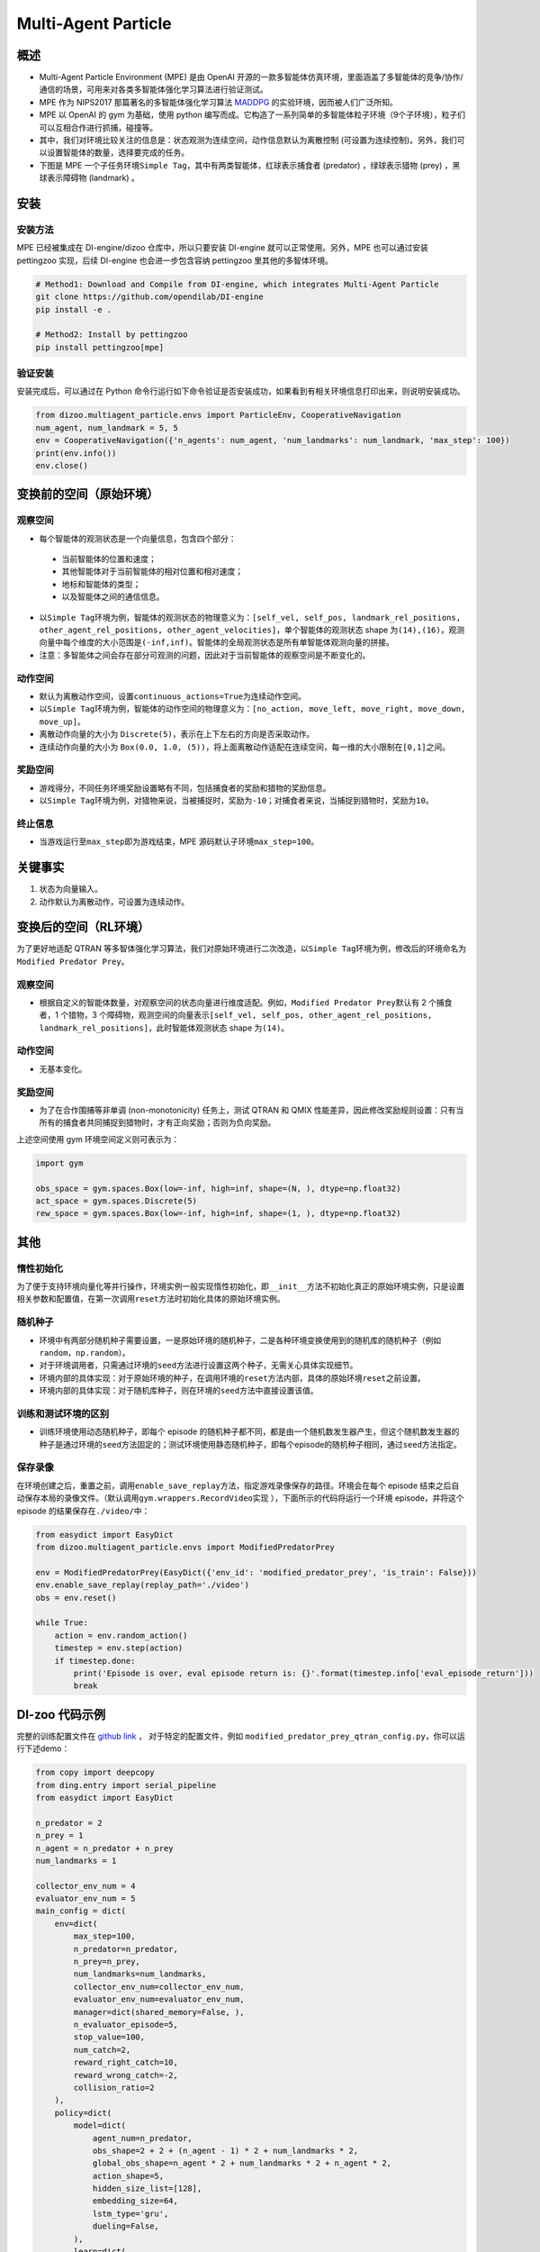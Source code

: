 Multi-Agent Particle
~~~~~~~~~~~~~~~~~~~~~~

概述
============

- Multi-Agent Particle Environment (MPE) 是由 OpenAI 开源的一款多智能体仿真环境，里面涵盖了多智能体的竞争/协作/通信的场景，可用来对各类多智能体强化学习算法进行验证测试。
- MPE 作为 NIPS2017 那篇著名的多智能体强化学习算法 `MADDPG <https://arxiv.org/abs/1706.02275>`_ 的实验环境，因而被人们广泛所知。
- MPE 以 OpenAI 的 gym 为基础，使用 python 编写而成。它构造了一系列简单的多智能体粒子环境（9个子环境），粒子们可以互相合作进行抓捕，碰撞等。
- 其中，我们对环境比较关注的信息是：状态观测为连续空间，动作信息默认为离散控制 (可设置为连续控制)。另外，我们可以设置智能体的数量，选择要完成的任务。
- 下图是 MPE 一个子任务环境\ ``Simple Tag``\ ，其中有两类智能体，红球表示捕食者 (predator) ，绿球表示猎物 (prey) ，黑球表示障碍物 (landmark) 。

.. image:: ./images/mpe_simple_tag.gif
   :align: center
   :scale: 60%


安装
===============

安装方法
------------------------

MPE 已经被集成在 DI-engine/dizoo 仓库中，所以只要安装 DI-engine 就可以正常使用。另外，MPE 也可以通过安装 pettingzoo 实现，后续 DI-engine 也会进一步包含容纳 pettingzoo 里其他的多智体环境。 

.. code:: shell

   # Method1: Download and Compile from DI-engine, which integrates Multi-Agent Particle
   git clone https://github.com/opendilab/DI-engine
   pip install -e .

   # Method2: Install by pettingzoo
   pip install pettingzoo[mpe]

验证安装
------------------------

安装完成后，可以通过在 Python 命令行运行如下命令验证是否安装成功，如果看到有相关环境信息打印出来，则说明安装成功。

.. code:: python

    from dizoo.multiagent_particle.envs import ParticleEnv, CooperativeNavigation
    num_agent, num_landmark = 5, 5
    env = CooperativeNavigation({'n_agents': num_agent, 'num_landmarks': num_landmark, 'max_step': 100})
    print(env.info())
    env.close()


变换前的空间（原始环境）
========================================================


观察空间
----------------------

-  每个智能体的观测状态是一个向量信息，包含四个部分：
  
  -  当前智能体的位置和速度；
  
  -  其他智能体对于当前智能体的相对位置和相对速度；
  
  -  地标和智能体的类型；
  
  -  以及智能体之间的通信信息。

-  以\ ``Simple Tag``\ 环境为例，智能体的观测状态的物理意义为：\ ``[self_vel, self_pos, landmark_rel_positions, other_agent_rel_positions, other_agent_velocities]``\ ，单个智能体的观测状态 shape 为\ ``(14),(16)``\ ，观测向量中每个维度的大小范围是\ ``(-inf,inf)``\ 。智能体的全局观测状态是所有单智能体观测向量的拼接。

-  注意：多智能体之间会存在部分可观测的问题，因此对于当前智能体的观察空间是不断变化的。


动作空间
------------------

-  默认为离散动作空间，设置\ ``continuous_actions=True``\ 为连续动作空间。

-  以\ ``Simple Tag``\ 环境为例，智能体的动作空间的物理意义为：\ ``[no_action, move_left, move_right, move_down, move_up]``\ 。

-  离散动作向量的大小为 \ ``Discrete(5)``\，表示在上下左右的方向是否采取动作。

-  连续动作向量的大小为 \ ``Box(0.0, 1.0, (5))``\ ，将上面离散动作适配在连续空间，每一维的大小限制在\ ``[0,1]``\ 之间。


奖励空间
-----------------

-  游戏得分，不同任务环境奖励设置略有不同，包括捕食者的奖励和猎物的奖励信息。

-  以\ ``Simple Tag``\ 环境为例，对猎物来说，当被捕捉时，奖励为\ ``-10``\ ；对捕食者来说，当捕捉到猎物时，奖励为\ ``10``\。


终止信息
----------

-  当游戏运行至\ ``max_step``\ 即为游戏结束，MPE 源码默认子环境\ ``max_step=100``\ 。

关键事实
==============

1. 状态为向量输入。

2. 动作默认为离散动作，可设置为连续动作。



变换后的空间（RL环境）
======================================================

为了更好地适配 QTRAN 等多智体强化学习算法，我们对原始环境进行二次改造，以\ ``Simple Tag``\ 环境为例，修改后的环境命名为\ ``Modified Predator Prey``\ 。


观察空间
--------------------------

-  根据自定义的智能体数量，对观察空间的状态向量进行维度适配。例如，\ ``Modified Predator Prey``\ 默认有 2 个捕食者，1 个猎物，3 个障碍物，观测空间的向量表示\ ``[self_vel, self_pos, other_agent_rel_positions, landmark_rel_positions]``\ ，此时智能体观测状态 shape 为\ ``(14)``\。


动作空间
-----------------

-  无基本变化。


奖励空间
-----------------

-  为了在合作围捕等非单调 (non-monotonicity) 任务上，测试 QTRAN 和 QMIX 性能差异，因此修改奖励规则设置：只有当所有的捕食者共同捕捉到猎物时，才有正向奖励；否则为负向奖励。

上述空间使用 gym 环境空间定义则可表示为：

.. code:: python

   import gym

   obs_space = gym.spaces.Box(low=-inf, high=inf, shape=(N, ), dtype=np.float32)
   act_space = gym.spaces.Discrete(5)
   rew_space = gym.spaces.Box(low=-inf, high=inf, shape=(1, ), dtype=np.float32)


其他
===========

惰性初始化
-------------------------

为了便于支持环境向量化等并行操作，环境实例一般实现惰性初始化，即\ ``__init__``\ 方法不初始化真正的原始环境实例，只是设置相关参数和配置值，在第一次调用\ ``reset``\ 方法时初始化具体的原始环境实例。

随机种子
------------------

-  环境中有两部分随机种子需要设置，一是原始环境的随机种子，二是各种环境变换使用到的随机库的随机种子（例如\ ``random``\ ，\ ``np.random``\ ）。

-  对于环境调用者，只需通过环境的\ ``seed``\ 方法进行设置这两个种子，无需关心具体实现细节。

-  环境内部的具体实现：对于原始环境的种子，在调用环境的\ ``reset``\ 方法内部，具体的原始环境\ ``reset``\ 之前设置。

-  环境内部的具体实现：对于随机库种子，则在环境的\ ``seed``\ 方法中直接设置该值。

训练和测试环境的区别
----------------------------------------------------------

-  训练环境使用动态随机种子，即每个 episode 的随机种子都不同，都是由一个随机数发生器产生，但这个随机数发生器的种子是通过环境的\ ``seed``\ 方法固定的；测试环境使用静态随机种子，即每个episode的随机种子相同，通过\ ``seed``\ 方法指定。

保存录像
----------------------------

在环境创建之后，重置之前，调用\ ``enable_save_replay``\ 方法，指定游戏录像保存的路径。环境会在每个 episode 结束之后自动保存本局的录像文件。（默认调用\ ``gym.wrappers.RecordVideo``\ 实现 ），下面所示的代码将运行一个环境 episode，并将这个 episode 的结果保存在\ ``./video/``\ 中：

.. code:: python

   from easydict import EasyDict
   from dizoo.multiagent_particle.envs import ModifiedPredatorPrey

   env = ModifiedPredatorPrey(EasyDict({'env_id': 'modified_predator_prey', 'is_train': False}))
   env.enable_save_replay(replay_path='./video')
   obs = env.reset()

   while True:
       action = env.random_action()
       timestep = env.step(action)
       if timestep.done:
           print('Episode is over, eval episode return is: {}'.format(timestep.info['eval_episode_return']))
           break

DI-zoo 代码示例
=======================

完整的训练配置文件在 `github link <https://github.com/opendilab/DI-engine/tree/main/dizoo/multiagent_particle/config>`_ ，
对于特定的配置文件，例如 ``modified_predator_prey_qtran_config.py``，你可以运行下述demo：

.. code:: python

    from copy import deepcopy
    from ding.entry import serial_pipeline
    from easydict import EasyDict

    n_predator = 2
    n_prey = 1
    n_agent = n_predator + n_prey
    num_landmarks = 1

    collector_env_num = 4
    evaluator_env_num = 5
    main_config = dict(
        env=dict(
            max_step=100,
            n_predator=n_predator,
            n_prey=n_prey,
            num_landmarks=num_landmarks,
            collector_env_num=collector_env_num,
            evaluator_env_num=evaluator_env_num,
            manager=dict(shared_memory=False, ),
            n_evaluator_episode=5,
            stop_value=100,
            num_catch=2,
            reward_right_catch=10,
            reward_wrong_catch=-2,
            collision_ratio=2
        ),
        policy=dict(
            model=dict(
                agent_num=n_predator,
                obs_shape=2 + 2 + (n_agent - 1) * 2 + num_landmarks * 2,
                global_obs_shape=n_agent * 2 + num_landmarks * 2 + n_agent * 2,
                action_shape=5,
                hidden_size_list=[128],
                embedding_size=64,
                lstm_type='gru',
                dueling=False,
            ),
            learn=dict(
                update_per_collect=100,
                batch_size=32,
                learning_rate=0.0005,
                double_q=True,
                target_update_theta=0.001,
                discount_factor=0.99,
                td_weight=1,
                opt_weight=0.1,
                nopt_min_weight=0.0001,
            ),
            collect=dict(
                n_sample=600,
                unroll_len=16,
                env_num=collector_env_num,
            ),
            eval=dict(env_num=evaluator_env_num, ),
            other=dict(
                eps=dict(
                    type='exp',
                    start=1.0,
                    end=0.05,
                    decay=100000,
                ),
                replay_buffer=dict(
                    replay_buffer_size=15000,
                    # (int) The maximum reuse times of each data
                    max_reuse=1e+9,
                    max_staleness=1e+9,
                ),
            ),
        ),
    )
    main_config = EasyDict(main_config)
    create_config = dict(
        env=dict(
            import_names=['dizoo.multiagent_particle.envs.particle_env'],
            type='modified_predator_prey',
        ),
        env_manager=dict(type='base'),
        policy=dict(type='qtran'),
    )
    create_config = EasyDict(create_config)

    modified_predator_prey_qtran_config = main_config
    modified_predator_prey_qtran_create_config = create_config


    def train(args):
        config = [main_config, create_config]
        serial_pipeline(config, seed=args.seed)


    if __name__ == "__main__":
        import argparse

        parser = argparse.ArgumentParser()
        parser.add_argument('--seed', '-s', type=int, default=0)
        args = parser.parse_args()

        train(args)


基准算法性能
=======================

-  Modified Predator Prey

   - QTRAN 和 QMIX 算法结果对比
  
   .. image:: images/ModifiedPredatorPrey_qtran_vs_qmix_penalty2.png
     :align: center

